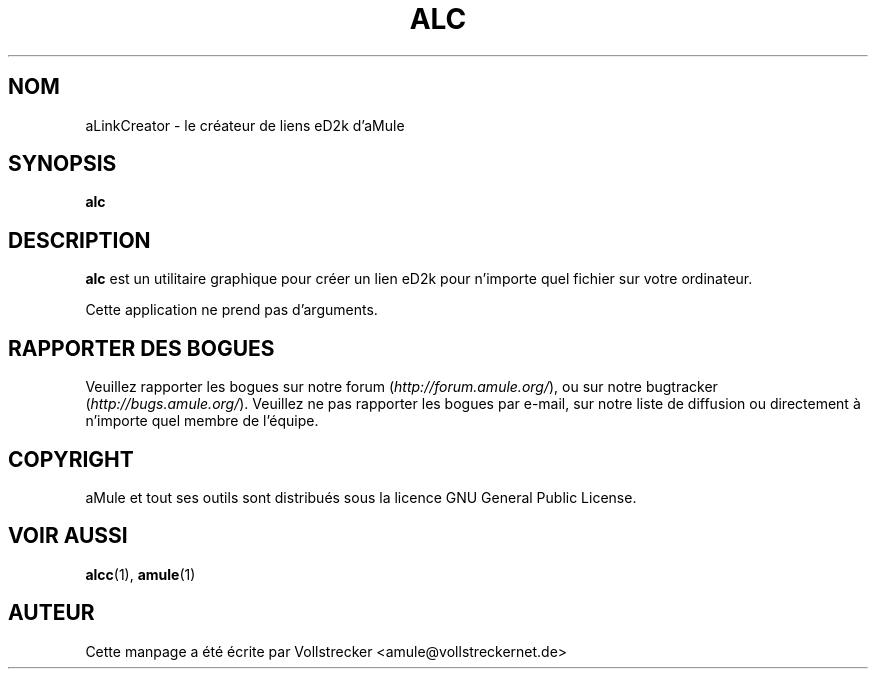.\"*******************************************************************
.\"
.\" This file was generated with po4a. Translate the source file.
.\"
.\"*******************************************************************
.TH ALC 1 "Octobre 2011" aLinkCreator "Outils d'aMule"
.als B_untranslated B
.SH NOM
aLinkCreator \- le créateur de liens eD2k d'aMule
.SH SYNOPSIS
.B_untranslated alc
.SH DESCRIPTION
\fBalc\fP est un utilitaire graphique pour créer un lien eD2k pour n'importe
quel fichier sur votre ordinateur.

Cette application ne prend pas d'arguments.
.SH "RAPPORTER DES BOGUES"
Veuillez rapporter les bogues sur notre forum (\fIhttp://forum.amule.org/\fP),
ou sur notre bugtracker (\fIhttp://bugs.amule.org/\fP).  Veuillez ne pas
rapporter les bogues par e\-mail, sur notre liste de diffusion ou directement
à n'importe quel membre  de l'équipe.
.SH COPYRIGHT
aMule et tout ses outils sont distribués sous la licence GNU General Public
License.
.SH "VOIR AUSSI"
.B_untranslated alcc\fR(1), \fBamule\fR(1)
.SH AUTEUR
Cette manpage a été écrite par Vollstrecker
<amule@vollstreckernet.de>
